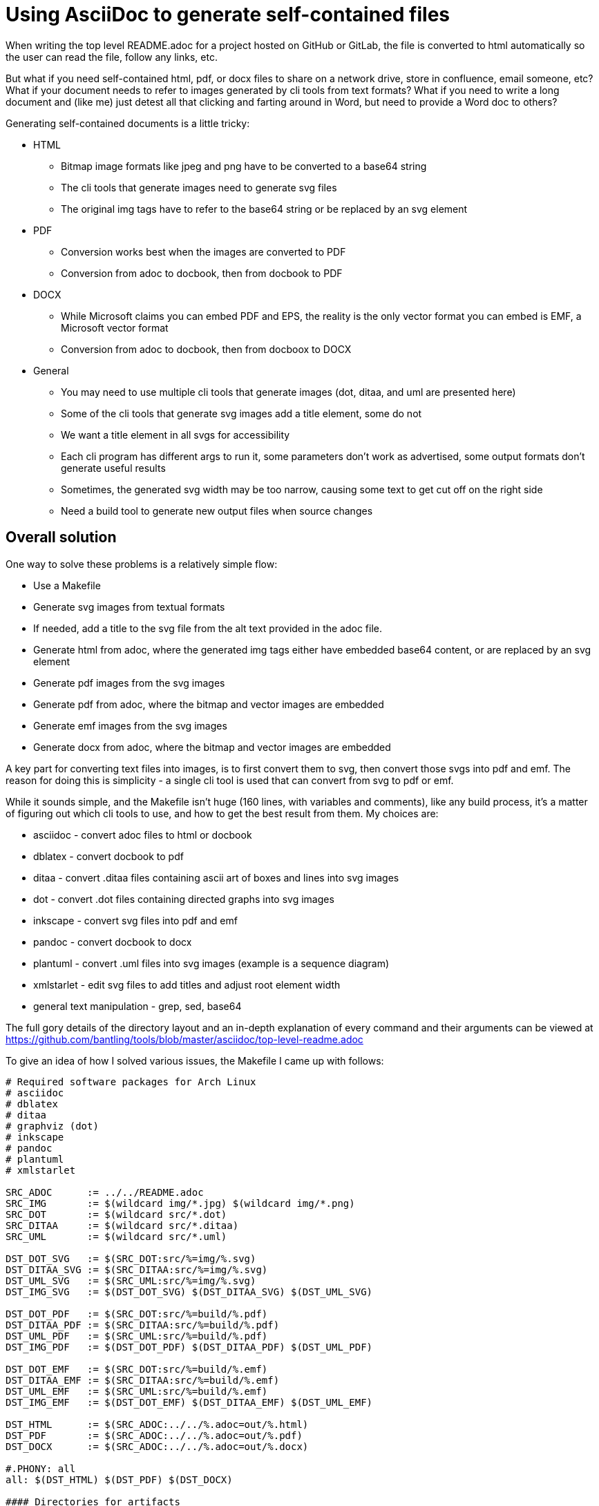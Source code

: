 // SPDX-License-Identifier: Apache-2.0
:doctype: article

= Using AsciiDoc to generate self-contained files

When writing the top level README.adoc for a project hosted on GitHub or GitLab, the file is converted to html automatically
so the user can read the file, follow any links, etc.

But what if you need self-contained html, pdf, or docx files to share on a network drive, store in confluence, email someone, etc?
What if your document needs to refer to images generated by cli tools from text formats? What if you need to write a long
document and (like me) just detest all that clicking and farting around in Word, but need to provide a Word doc to others?

Generating self-contained documents is a little tricky:

* HTML
** Bitmap image formats like jpeg and png have to be converted to a base64 string
** The cli tools that generate images need to generate svg files
** The original img tags have to refer to the base64 string or be replaced by an svg element
* PDF
** Conversion works best when the images are converted to PDF
** Conversion from adoc to docbook, then from docbook to PDF
* DOCX
** While Microsoft claims you can embed PDF and EPS, the reality is the only vector format you can embed is EMF, a Microsoft vector format
** Conversion from adoc to docbook, then from docboox to DOCX
* General
** You may need to use multiple cli tools that generate images (dot, ditaa, and uml are
presented here)
** Some of the cli tools that generate svg images add a title element, some do not
** We want a title element in all svgs for accessibility 
** Each cli program has different args to run it, some parameters don't work as advertised, some output formats don't
generate useful results
** Sometimes, the generated svg width may be too narrow, causing some text to get cut off on the right side
** Need a build tool to generate new output files when source changes

== Overall solution

One way to solve these problems is a relatively simple flow:

* Use a Makefile
* Generate svg images from textual formats
* If needed, add a title to the svg file from the alt text provided in the adoc file.
* Generate html from adoc, where the generated img tags either have embedded base64 content, or are replaced by an svg element
* Generate pdf images from the svg images
* Generate pdf from adoc, where the bitmap and vector images are embedded
* Generate emf images from the svg images
* Generate docx from adoc, where the bitmap and vector images are embedded

A key part for converting text files into images, is to first convert them to svg, then convert those svgs into pdf and emf.
The reason for doing this is simplicity - a single cli tool is used that can convert from svg to pdf or emf.

While it sounds simple, and the Makefile isn't huge (160 lines, with variables and comments), like any build process, it's
a matter of figuring out which cli tools to use, and how to get the best result from them. My choices are:

* asciidoc - convert adoc files to html or docbook
* dblatex - convert docbook to pdf
* ditaa - convert .ditaa files containing ascii art of boxes and lines into svg images
* dot - convert .dot files containing directed graphs into svg images
* inkscape - convert svg files into pdf and emf
* pandoc - convert docbook to docx
* plantuml - convert .uml files into svg images (example is a sequence diagram)
* xmlstarlet - edit svg files to add titles and adjust root element width
* general text manipulation - grep, sed, base64 

The full gory details of the directory layout and an in-depth explanation of every command and their arguments can be viewed at https://github.com/bantling/tools/blob/master/asciidoc/top-level-readme.adoc 

To give an idea of how I solved various issues, the Makefile I came up with follows:

....
# Required software packages for Arch Linux
# asciidoc
# dblatex
# ditaa
# graphviz (dot)
# inkscape
# pandoc
# plantuml
# xmlstarlet

SRC_ADOC      := ../../README.adoc
SRC_IMG       := $(wildcard img/*.jpg) $(wildcard img/*.png)
SRC_DOT       := $(wildcard src/*.dot)
SRC_DITAA     := $(wildcard src/*.ditaa)
SRC_UML       := $(wildcard src/*.uml)

DST_DOT_SVG   := $(SRC_DOT:src/%=img/%.svg)
DST_DITAA_SVG := $(SRC_DITAA:src/%=img/%.svg)
DST_UML_SVG   := $(SRC_UML:src/%=img/%.svg)
DST_IMG_SVG   := $(DST_DOT_SVG) $(DST_DITAA_SVG) $(DST_UML_SVG)

DST_DOT_PDF   := $(SRC_DOT:src/%=build/%.pdf)
DST_DITAA_PDF := $(SRC_DITAA:src/%=build/%.pdf)
DST_UML_PDF   := $(SRC_UML:src/%=build/%.pdf)
DST_IMG_PDF   := $(DST_DOT_PDF) $(DST_DITAA_PDF) $(DST_UML_PDF)

DST_DOT_EMF   := $(SRC_DOT:src/%=build/%.emf)
DST_DITAA_EMF := $(SRC_DITAA:src/%=build/%.emf)
DST_UML_EMF   := $(SRC_UML:src/%=build/%.emf)
DST_IMG_EMF   := $(DST_DOT_EMF) $(DST_DITAA_EMF) $(DST_UML_EMF)

DST_HTML      := $(SRC_ADOC:../../%.adoc=out/%.html)
DST_PDF       := $(SRC_ADOC:../../%.adoc=out/%.pdf)
DST_DOCX      := $(SRC_ADOC:../../%.adoc=out/%.docx)

#.PHONY: all
all: $(DST_HTML) $(DST_PDF) $(DST_DOCX)

#### Directories for artifacts

build:
    mkdir build

out:
    mkdir out

#### Generated documents

# Make the generated html file contain the contents of the svg files so they are self-contained.
# The first for loop appends the contents of the svg file after the img tag. The second for loop removes the img tag itself.
$(DST_HTML): $(SRC_ADOC) $(DST_IMG_SVG) build out
    asciidoc -b html -o $@ $<
    for i in $(SRC_IMG); do \
        title="`grep -Po '(?<=image::docs/readme/'$$i'\[")[^"]*' $(SRC_ADOC)`"; \
        ext="`echo $$i | sed 's,.*[.],,'`"; \
        echo -n '<img src="data:image/'$$ext';base64,' > build/tmp.b64; \
        base64 -w 0 $$i >> build/tmp.b64; \
        echo -n '" alt="'$$title'"/>' >> build/tmp.b64; \
        sed -i '\,<img src="docs/readme/'$$i'"[^/]*/>,r build/tmp.b64' $@; \
        sed -i '\,<img src="docs/readme/'$$i'"[^/]*/>,d' $@; \
    done; \
    for i in $(DST_IMG_SVG); do \
        sed -n '/<svg/,$$p' $$i > build/tmp.svg; \
        sed -i '\,<img src="docs/readme/'$$i'"[^/]*/>,r build/tmp.svg' $@; \
        sed -i '\,<img src="docs/readme/'$$i'"[^/]*/>,d' $@; \
    done

$(DST_PDF): $(SRC_ADOC) $(DST_IMG_PDF) out
    sed -r 's,(image::)docs/readme/,\1,;s,img/(.*).svg,build/\1.pdf,' $< | \
        asciidoc -b docbook -o - - | \
        dblatex -T db2latex -P doc.layout="toc mainmatter" -tpdf -o $@ -

$(DST_DOCX): $(SRC_ADOC) $(DST_IMG_EMF) out
    sed -r 's,(image::)docs/readme/,\1,;s,img/(.*).svg,build/\1.emf,' $< | \
        asciidoc -b docbook -o - - | \
        pandoc -f docbook -t docx -o $@ --toc

#### Generated svg images from text files - the generated files are stored in img and checked in

# The name of the graph in the source file is automatically turned into a title element in the generated svg.
img/%.dot.svg: src/%.dot
    dot -Tsvg $< -o$@

# Sometimes the ditaa image gets generated as a width that is too narrow, even though it's the same width as a png.
# This causes the svg to display with some rightmost words cut off, which causes the pdf image to be cut off, which causes the final pdf to be cut off.
# The title is captured from the adoc file, as ditaa does not generate one.
img/%.ditaa.svg: src/%.ditaa
    title="`grep -Po '(?<=image::docs/readme/$@\[")[^"]*' $(SRC_ADOC)`"; \
        ditaa --svg $< - -T -r | \
        xmlstarlet ed -u "/*/@width" --value "540pt" | \
        xmlstarlet ed -i "/*/*[1]" -t elem -n title -v "$$title" > $@

# The plantuml command does not take a target file.
# The -pipe option generates a file with errors in it.
# The only solution is to rename the file.
# The title is captured from the adoc file, as plantuml does not generate one.
img/%.uml.svg: src/%.uml
    plantuml -tsvg $<
    mv $(<:%.uml=%.svg) $@
    title="`grep -Po '(?<=image::docs/readme/$@\[")([^"]*)' $(SRC_ADOC)`"; \
        xmlstarlet ed --inplace -i "/*/*[1]" -t elem -n title -v "$$title" $@

#### Generated pdf images from svg images - the generated files are stored in build and are git ignored

build/%.dot.pdf: img/%.dot.svg build
    inkscape -o $@ $<
    
build/%.ditaa.pdf: img/%.ditaa.svg build
    inkscape -o $@ $<

build/%.uml.pdf: img/%.uml.svg build
    inkscape -o $@ $<
    
#### Generated emf images from svg images - the generated files are stored in build and are git ignored

build/%.dot.emf: img/%.dot.svg build
    inkscape -o $@ $<

build/%.ditaa.emf: img/%.ditaa.svg build
    inkscape -o $@ $<

build/%.uml.emf: img/%.uml.svg build
    inkscape -o $@ $<

#### Other tasks

.PHONY: vars
.SILENT: vars
vars:
    echo "SRC_ADOC      = $(SRC_ADOC)"
    echo "SRC_IMG       = $(SRC_IMG)"
    echo "SRC_DOT       = $(SRC_DOT)"
    echo "SRC_DITAA     = $(SRC_DITAA)"
    echo "SRC_UML       = $(SRC_UML)"
    echo
    echo "DST_DOT_SVG   = $(DST_DOT_SVG)"
    echo "DST_DITAA_SVG = $(DST_DITAA_SVG)"
    echo "DST_UML_SVG   = $(DST_UML_SVG)"
    echo "DST_IMG_SVG   = $(DST_IMG_SVG)"
    echo
    echo "DST_DOT_PDF   = $(DST_DOT_PDF)"
    echo "DST_DITAA_PDF = $(DST_DITAA_PDF)"
    echo "DST_UML_PDF   = $(DST_UML_PDF)"
    echo "DST_IMG_PDF   = $(DST_IMG_PDF)"
    echo
    echo "DST_DOT_EMF   = $(DST_DOT_EMF)"
    echo "DST_DITAA_EMF = $(DST_DITAA_EMF)"
    echo "DST_UML_EMF   = $(DST_UML_EMF)"
    echo "DST_IMG_EMF   = $(DST_IMG_EMF)"
    echo
    echo "DST_HTML      = $(DST_HTML)"
    echo "DST_PDF       = $(DST_PDF)"
    echo "DST_DOCX      = $(DST_DOCX)"

.PHONY: clean
clean:
    if [ -d build ]; then rm -rf build; fi
    if [ -d out ]; then rm -rf out; fi
....
